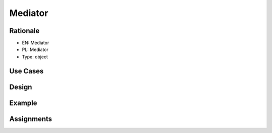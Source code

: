 Mediator
========


Rationale
---------
* EN: Mediator
* PL: Mediator
* Type: object

Use Cases
---------


Design
------
.. figure:: ../_img/designpatterns-mediator-bad.png
.. figure:: ../_img/designpatterns-mediator-gof.png
.. figure:: ../_img/designpatterns-mediator-usecase.png


Example
-------


Assignments
-----------
.. todo:: Create assignments
